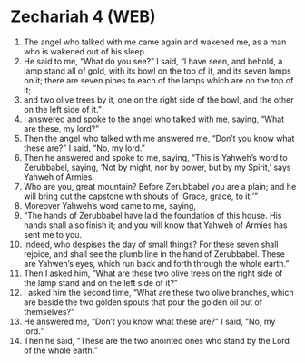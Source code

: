 * Zechariah 4 (WEB)
:PROPERTIES:
:ID: WEB/38-ZEC04
:END:

1. The angel who talked with me came again and wakened me, as a man who is wakened out of his sleep.
2. He said to me, “What do you see?” I said, “I have seen, and behold, a lamp stand all of gold, with its bowl on the top of it, and its seven lamps on it; there are seven pipes to each of the lamps which are on the top of it;
3. and two olive trees by it, one on the right side of the bowl, and the other on the left side of it.”
4. I answered and spoke to the angel who talked with me, saying, “What are these, my lord?”
5. Then the angel who talked with me answered me, “Don’t you know what these are?” I said, “No, my lord.”
6. Then he answered and spoke to me, saying, “This is Yahweh’s word to Zerubbabel, saying, ‘Not by might, nor by power, but by my Spirit,’ says Yahweh of Armies.
7. Who are you, great mountain? Before Zerubbabel you are a plain; and he will bring out the capstone with shouts of ‘Grace, grace, to it!’”
8. Moreover Yahweh’s word came to me, saying,
9. “The hands of Zerubbabel have laid the foundation of this house. His hands shall also finish it; and you will know that Yahweh of Armies has sent me to you.
10. Indeed, who despises the day of small things? For these seven shall rejoice, and shall see the plumb line in the hand of Zerubbabel. These are Yahweh’s eyes, which run back and forth through the whole earth.”
11. Then I asked him, “What are these two olive trees on the right side of the lamp stand and on the left side of it?”
12. I asked him the second time, “What are these two olive branches, which are beside the two golden spouts that pour the golden oil out of themselves?”
13. He answered me, “Don’t you know what these are?” I said, “No, my lord.”
14. Then he said, “These are the two anointed ones who stand by the Lord of the whole earth.”
